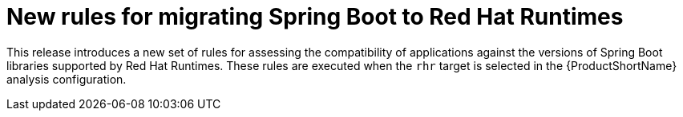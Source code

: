 [id='new_rules_for_migrating_spring_boot_to_red_hat_runtimes_{context}']
= New rules for migrating Spring Boot to Red Hat Runtimes

This release introduces a new set of rules for assessing the compatibility of applications against the versions of Spring Boot libraries supported by Red Hat Runtimes.
These rules are executed when the `rhr` target is selected in the {ProductShortName} analysis configuration.
